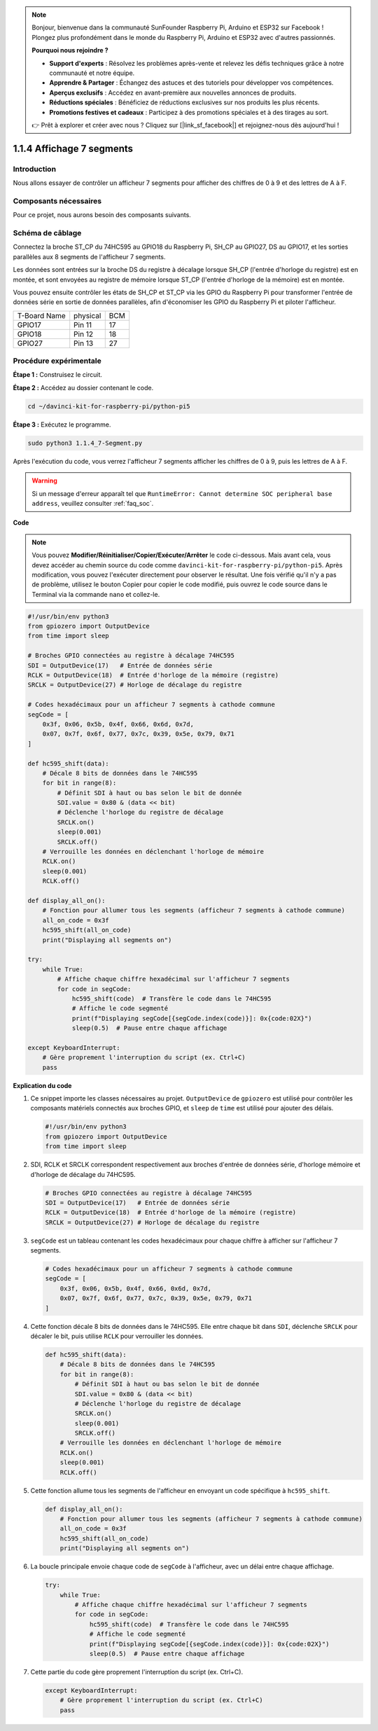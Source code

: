 .. note::

    Bonjour, bienvenue dans la communauté SunFounder Raspberry Pi, Arduino et ESP32 sur Facebook ! Plongez plus profondément dans le monde du Raspberry Pi, Arduino et ESP32 avec d'autres passionnés.

    **Pourquoi nous rejoindre ?**

    - **Support d'experts** : Résolvez les problèmes après-vente et relevez les défis techniques grâce à notre communauté et notre équipe.
    - **Apprendre & Partager** : Échangez des astuces et des tutoriels pour développer vos compétences.
    - **Aperçus exclusifs** : Accédez en avant-première aux nouvelles annonces de produits.
    - **Réductions spéciales** : Bénéficiez de réductions exclusives sur nos produits les plus récents.
    - **Promotions festives et cadeaux** : Participez à des promotions spéciales et à des tirages au sort.

    👉 Prêt à explorer et créer avec nous ? Cliquez sur [|link_sf_facebook|] et rejoignez-nous dès aujourd'hui !

.. _1.1.4_py_pi5:

1.1.4 Affichage 7 segments
=============================

Introduction
-------------

Nous allons essayer de contrôler un afficheur 7 segments pour afficher des chiffres 
de 0 à 9 et des lettres de A à F.

Composants nécessaires
--------------------------

Pour ce projet, nous aurons besoin des composants suivants.

.. image:: ../python_pi5/img/1.1.4_7_segment_list.png

.. raw:: html

   <br/>

Schéma de câblage
--------------------

Connectez la broche ST_CP du 74HC595 au GPIO18 du Raspberry Pi, SH_CP au GPIO27, 
DS au GPIO17, et les sorties parallèles aux 8 segments de l'afficheur 7 segments.

Les données sont entrées sur la broche DS du registre à décalage lorsque SH_CP 
(l'entrée d'horloge du registre) est en montée, et sont envoyées au registre de 
mémoire lorsque ST_CP (l'entrée d'horloge de la mémoire) est en montée.

Vous pouvez ensuite contrôler les états de SH_CP et ST_CP via les GPIO du Raspberry Pi 
pour transformer l'entrée de données série en sortie de données parallèles, afin 
d'économiser les GPIO du Raspberry Pi et piloter l'afficheur.

============ ======== ===
T-Board Name physical BCM
GPIO17       Pin 11   17
GPIO18       Pin 12   18
GPIO27       Pin 13   27
============ ======== ===

.. image:: ../python_pi5/img/1.1.4_7_segment_schematic.png


Procédure expérimentale
----------------------------

**Étape 1 :** Construisez le circuit.

.. image:: ../python_pi5/img/1.1.4_7-Segment_circuit.png

**Étape 2 :** Accédez au dossier contenant le code.

.. raw:: html

   <run></run>

.. code-block::

    cd ~/davinci-kit-for-raspberry-pi/python-pi5

**Étape 3 :** Exécutez le programme.

.. raw:: html

   <run></run>

.. code-block::

    sudo python3 1.1.4_7-Segment.py

Après l'exécution du code, vous verrez l'afficheur 7 segments afficher les chiffres de 0 à 9, puis les lettres de A à F.

.. warning::

    Si un message d'erreur apparaît tel que ``RuntimeError: Cannot determine SOC peripheral base address``, veuillez consulter :ref:`faq_soc`. 

**Code**

.. note::

    Vous pouvez **Modifier/Réinitialiser/Copier/Exécuter/Arrêter** le code ci-dessous. Mais avant cela, vous devez accéder au chemin source du code comme ``davinci-kit-for-raspberry-pi/python-pi5``. Après modification, vous pouvez l'exécuter directement pour observer le résultat. Une fois vérifié qu'il n'y a pas de problème, utilisez le bouton Copier pour copier le code modifié, puis ouvrez le code source dans le Terminal via la commande ``nano`` et collez-le.

.. raw:: html

    <run></run>

.. code-block:: python

   #!/usr/bin/env python3
   from gpiozero import OutputDevice
   from time import sleep

   # Broches GPIO connectées au registre à décalage 74HC595
   SDI = OutputDevice(17)   # Entrée de données série
   RCLK = OutputDevice(18)  # Entrée d'horloge de la mémoire (registre)
   SRCLK = OutputDevice(27) # Horloge de décalage du registre

   # Codes hexadécimaux pour un afficheur 7 segments à cathode commune
   segCode = [
       0x3f, 0x06, 0x5b, 0x4f, 0x66, 0x6d, 0x7d,
       0x07, 0x7f, 0x6f, 0x77, 0x7c, 0x39, 0x5e, 0x79, 0x71
   ]

   def hc595_shift(data):
       # Décale 8 bits de données dans le 74HC595
       for bit in range(8):
           # Définit SDI à haut ou bas selon le bit de donnée
           SDI.value = 0x80 & (data << bit)
           # Déclenche l'horloge du registre de décalage
           SRCLK.on()
           sleep(0.001)
           SRCLK.off()
       # Verrouille les données en déclenchant l'horloge de mémoire
       RCLK.on()
       sleep(0.001)
       RCLK.off()

   def display_all_on():
       # Fonction pour allumer tous les segments (afficheur 7 segments à cathode commune)
       all_on_code = 0x3f
       hc595_shift(all_on_code)
       print("Displaying all segments on")

   try:
       while True:
           # Affiche chaque chiffre hexadécimal sur l'afficheur 7 segments
           for code in segCode:
               hc595_shift(code)  # Transfère le code dans le 74HC595
               # Affiche le code segmenté
               print(f"Displaying segCode[{segCode.index(code)}]: 0x{code:02X}")
               sleep(0.5)  # Pause entre chaque affichage

   except KeyboardInterrupt:
       # Gère proprement l'interruption du script (ex. Ctrl+C)
       pass


**Explication du code**

#. Ce snippet importe les classes nécessaires au projet. ``OutputDevice`` de ``gpiozero`` est utilisé pour contrôler les composants matériels connectés aux broches GPIO, et ``sleep`` de ``time`` est utilisé pour ajouter des délais.

   .. code-block:: python

       #!/usr/bin/env python3
       from gpiozero import OutputDevice
       from time import sleep

#. SDI, RCLK et SRCLK correspondent respectivement aux broches d'entrée de données série, d'horloge mémoire et d'horloge de décalage du 74HC595.

   .. code-block:: python

       # Broches GPIO connectées au registre à décalage 74HC595
       SDI = OutputDevice(17)   # Entrée de données série
       RCLK = OutputDevice(18)  # Entrée d'horloge de la mémoire (registre)
       SRCLK = OutputDevice(27) # Horloge de décalage du registre

#. ``segCode`` est un tableau contenant les codes hexadécimaux pour chaque chiffre à afficher sur l'afficheur 7 segments.

   .. code-block:: python

       # Codes hexadécimaux pour un afficheur 7 segments à cathode commune
       segCode = [
           0x3f, 0x06, 0x5b, 0x4f, 0x66, 0x6d, 0x7d,
           0x07, 0x7f, 0x6f, 0x77, 0x7c, 0x39, 0x5e, 0x79, 0x71
       ]

#. Cette fonction décale 8 bits de données dans le 74HC595. Elle entre chaque bit dans ``SDI``, déclenche ``SRCLK`` pour décaler le bit, puis utilise ``RCLK`` pour verrouiller les données.

   .. code-block:: python

       def hc595_shift(data):
           # Décale 8 bits de données dans le 74HC595
           for bit in range(8):
               # Définit SDI à haut ou bas selon le bit de donnée
               SDI.value = 0x80 & (data << bit)
               # Déclenche l'horloge du registre de décalage
               SRCLK.on()
               sleep(0.001)
               SRCLK.off()
           # Verrouille les données en déclenchant l'horloge de mémoire
           RCLK.on()
           sleep(0.001)
           RCLK.off()

#. Cette fonction allume tous les segments de l'afficheur en envoyant un code spécifique à ``hc595_shift``.

   .. code-block:: python

       def display_all_on():
           # Fonction pour allumer tous les segments (afficheur 7 segments à cathode commune)
           all_on_code = 0x3f
           hc595_shift(all_on_code)
           print("Displaying all segments on")

#. La boucle principale envoie chaque code de ``segCode`` à l'afficheur, avec un délai entre chaque affichage.

   .. code-block:: python

       try:
           while True:
               # Affiche chaque chiffre hexadécimal sur l'afficheur 7 segments
               for code in segCode:
                   hc595_shift(code)  # Transfère le code dans le 74HC595
                   # Affiche le code segmenté
                   print(f"Displaying segCode[{segCode.index(code)}]: 0x{code:02X}")
                   sleep(0.5)  # Pause entre chaque affichage

#. Cette partie du code gère proprement l'interruption du script (ex. Ctrl+C).

   .. code-block:: python

       except KeyboardInterrupt:
           # Gère proprement l'interruption du script (ex. Ctrl+C)
           pass

